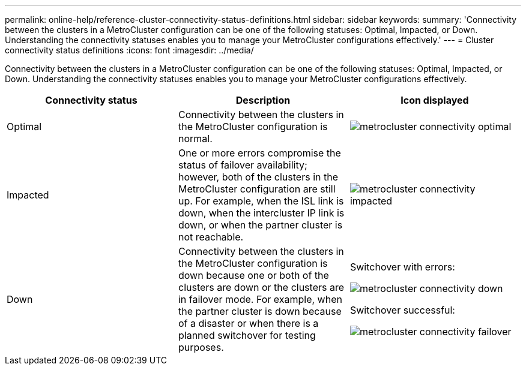 ---
permalink: online-help/reference-cluster-connectivity-status-definitions.html
sidebar: sidebar
keywords: 
summary: 'Connectivity between the clusters in a MetroCluster configuration can be one of the following statuses: Optimal, Impacted, or Down. Understanding the connectivity statuses enables you to manage your MetroCluster configurations effectively.'
---
= Cluster connectivity status definitions
:icons: font
:imagesdir: ../media/

[.lead]
Connectivity between the clusters in a MetroCluster configuration can be one of the following statuses: Optimal, Impacted, or Down. Understanding the connectivity statuses enables you to manage your MetroCluster configurations effectively.

[options="header"]
|===
| Connectivity status| Description| Icon displayed
a|
Optimal
a|
Connectivity between the clusters in the MetroCluster configuration is normal.
a|
image:../media/metrocluster-connectivity-optimal.gif[]

a|
Impacted
a|
One or more errors compromise the status of failover availability; however, both of the clusters in the MetroCluster configuration are still up. For example, when the ISL link is down, when the intercluster IP link is down, or when the partner cluster is not reachable.
a|
image:../media/metrocluster-connectivity-impacted.gif[]

a|
Down
a|
Connectivity between the clusters in the MetroCluster configuration is down because one or both of the clusters are down or the clusters are in failover mode. For example, when the partner cluster is down because of a disaster or when there is a planned switchover for testing purposes.
a|
Switchover with errors:

image::../media/metrocluster-connectivity-down.gif[]

Switchover successful:

image::../media/metrocluster-connectivity-failover.gif[]

|===
